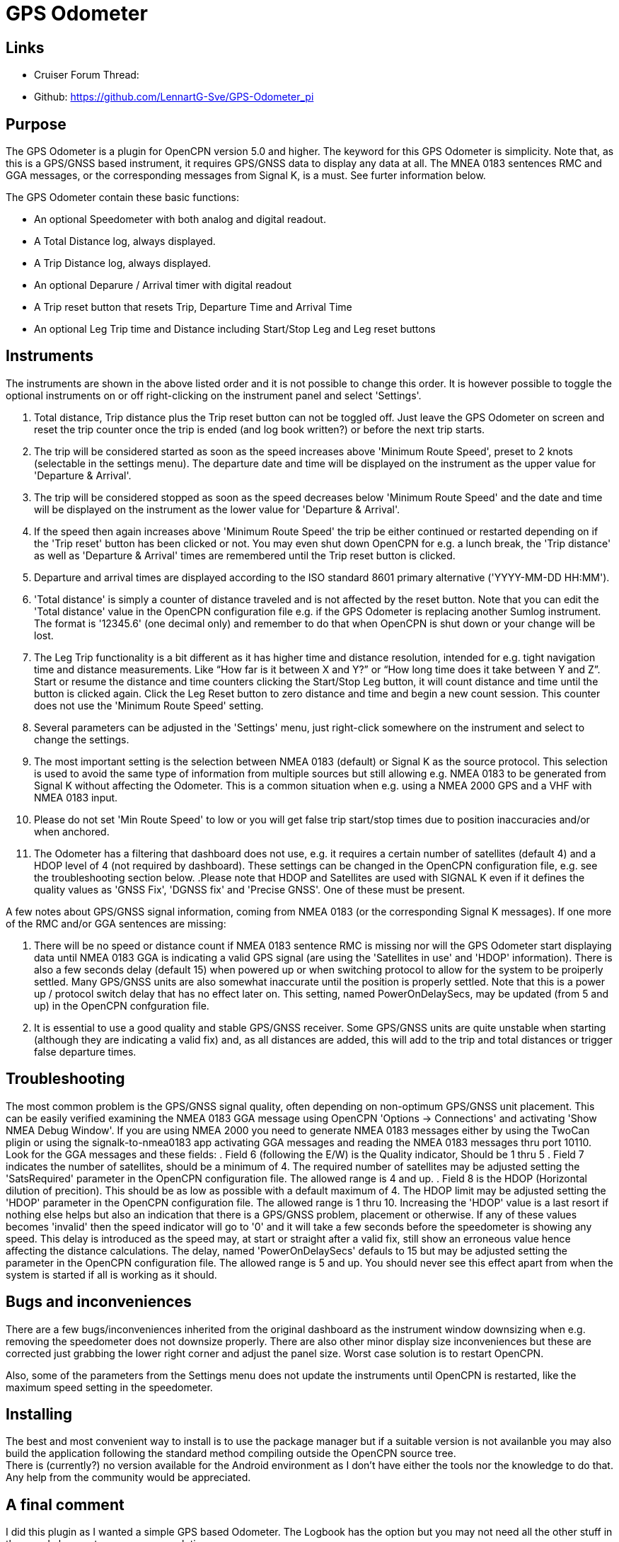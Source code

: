= GPS Odometer

== Links

* Cruiser Forum Thread:
* Github: https://github.com/LennartG-Sve/GPS-Odometer_pi

== Purpose

The GPS Odometer is a plugin for OpenCPN version 5.0 and higher. The
keyword for this GPS Odometer is simplicity. Note that, as this is a 
GPS/GNSS based instrument, it requires GPS/GNSS data to display any 
data at all. The MNEA 0183 sentences RMC and GGA messages, or the 
corresponding messages from Signal K, is a must. See furter information 
below.

The GPS Odometer contain these basic functions:

* An optional Speedometer with both analog and digital readout.
* A Total Distance log, always displayed.
* A Trip Distance log, always displayed.
* An optional Deparure / Arrival timer with digital readout
* A Trip reset button that resets Trip, Departure Time and Arrival Time
* An optional Leg Trip time and Distance including Start/Stop Leg and
Leg reset buttons

== Instruments

The instruments are shown in the above listed order and it is not
possible to change this order. It is however possible to toggle the
optional instruments on or off right-clicking on the instrument panel
and select 'Settings'.

. Total distance, Trip distance plus the Trip reset button can not be
toggled off. Just leave the GPS Odometer on screen and reset the trip
counter once the trip is ended (and log book written?) or before the
next trip starts.
. The trip will be considered started as soon as the speed increases
above 'Minimum Route Speed', preset to 2 knots (selectable in the
settings menu). The departure date and time will be displayed on the
instrument as the upper value for 'Departure & Arrival'.
. The trip will be considered stopped as soon as the speed decreases
below 'Minimum Route Speed' and the date and time will be displayed on
the instrument as the lower value for 'Departure & Arrival'.
. If the speed then again increases above 'Minimum Route Speed' the trip
be either continued or restarted depending on if the 'Trip reset' button
has been clicked or not. You may even shut down OpenCPN for e.g. a lunch
break, the 'Trip distance' as well as 'Departure & Arrival' times are
remembered until the Trip reset button is clicked.
. Departure and arrival times are displayed according to the ISO
standard 8601 primary alternative ('YYYY-MM-DD HH:MM').
. 'Total distance' is simply a counter of distance traveled and is not
affected by the reset button. Note that you can edit the 'Total
distance' value in the OpenCPN configuration file e.g. if the GPS
Odometer is replacing another Sumlog instrument. The format is '12345.6'
(one decimal only) and remember to do that when OpenCPN is shut down or
your change will be lost.
. The Leg Trip functionality is a bit different as it has higher time
and distance resolution, intended for e.g. tight navigation time and
distance measurements. Like “How far is it between X and Y?” or “How
long time does it take between Y and Z”. Start or resume the distance
and time counters clicking the Start/Stop Leg button, it will count
distance and time until the button is clicked again. Click the Leg Reset
button to zero distance and time and begin a new count session. This
counter does not use the 'Minimum Route Speed' setting.

. Several parameters can be adjusted in the 'Settings' menu, just
right-click somewhere on the instrument and select to change the
settings. 
. The most important setting is the selection between NMEA 0183 
(default) or Signal K as the source protocol. This selection is used to 
avoid the same type of information from multiple sources but still 
allowing e.g. NMEA 0183 to be generated from Signal K without affecting 
the Odometer. This is a common situation when e.g. using a NMEA 2000 GPS 
and a VHF with NMEA 0183 input.
. Please do not set 'Min Route Speed' to low or you will get false trip 
start/stop times due to position inaccuracies and/or when anchored.
. The Odometer has a filtering that dashboard does not use, e.g. it 
requires a certain number of satellites (default 4) and a HDOP level of 
4 (not required by dashboard). These settings can be changed in the 
OpenCPN configuration file, e.g. see the troubleshooting section below.
.Please note that HDOP and Satellites are used with SIGNAL K even if it 
defines the quality values as 'GNSS Fix', 'DGNSS fix' and 'Precise GNSS'. 
One of these must be present.

A few notes about GPS/GNSS signal information, coming from NMEA 0183 
(or the corresponding Signal K messages). If one more of the RMC and/or 
GGA sentences are missing:

. There will be no speed or distance count if NMEA 0183 sentence RMC is
missing nor will the GPS Odometer start displaying data until NMEA 0183
GGA is indicating a valid GPS signal (are using the 'Satellites in use'
and 'HDOP' information). There is also a few seconds delay (default 15) 
when powered up or when switching protocol to allow for the system to 
be proiperly settled. Many GPS/GNSS units are also somewhat inaccurate 
until the position is properly settled. Note that this is a power up / 
protocol switch delay that has no effect later on. This setting, named 
PowerOnDelaySecs, may be updated (from 5 and up) in the OpenCPN 
confguration file.
. It is essential to use a good quality and stable GPS/GNSS receiver. 
Some GPS/GNSS units are quite unstable when starting (although they are
indicating a valid fix) and, as all distances are added, this will add 
to the trip and total distances or trigger false departure times.

== Troubleshooting

The most common problem is the GPS/GNSS signal quality, often depending 
on non-optimum GPS/GNSS unit placement. This can be easily verified 
examining the NMEA 0183 GGA message using OpenCPN 'Options -> Connections'
and activating 'Show NMEA Debug Window'. 
If you are using NMEA 2000 you need to generate NMEA 0183 messages either
by using the TwoCan pligin or using the signalk-to-nmea0183 app activating 
GGA messages and reading the NMEA 0183 messages thru port 10110.
Look for the GGA messages and these fields:
. Field 6 (following the E/W) is the Quality indicator, Should be 1 thru 5
. Field 7 indicates the number of satellites, should be a minimum of 4.
The required number of satellites may be adjusted setting the 'SatsRequired' 
parameter in the OpenCPN configuration file. The allowed range is 4 and up.
. Field 8 is the HDOP (Horizontal dilution of precition). This should be 
as low as possible with a default maximum of 4. The HDOP limit may be 
adjusted setting the 'HDOP' parameter in the OpenCPN configuration file. 
The allowed range is 1 thru 10. Increasing the 'HDOP' value is a last 
resort if nothing else helps but also an indication that there is a 
GPS/GNSS problem, placement or otherwise.
If any of these values becomes 'invalid' then the speed indicator will go 
to '0' and it will take a few seconds before the speedometer is showing 
any speed. This delay is introduced as the speed may, at start or straight 
after a valid fix, still show an erroneous value hence affecting the 
distance calculations. The delay, named 'PowerOnDelaySecs' defauls to 15 
but may be adjusted setting the parameter in the OpenCPN configuration 
file. The allowed range is 5 and up. You should never see this effect 
apart from when the system is started if all is working as it should.

== Bugs and inconveniences

There are a few bugs/inconveniences inherited from the original
dashboard as the instrument window downsizing when e.g. removing the
speedometer does not downsize properly. There are also other minor
display size inconveniences but these are corrected just grabbing the
lower right corner and adjust the panel size. Worst case solution is to
restart OpenCPN.

Also, some of the parameters from the Settings menu does not update the
instruments until OpenCPN is restarted, like the maximum speed setting
in the speedometer.

== Installing

The best and most convenient way to install is to use the package
manager but if a suitable version is not availanble you may also build
the application following the standard method compiling outside the
OpenCPN source tree. +
There is (currently?) no version available for the Android environment
as I don't have either the tools nor the knowledge to do that. Any help
from the community would be appreciated.

== A final comment

I did this plugin as I wanted a simple GPS based Odometer. The Logbook
has the option but you may not need all the other stuff in there and
also wants an on-screen solution.

For 'dry-runs' I recommend either trips recorded using OpenCPN VDR
plugin or gpsfeed+ in a square pattern (getting various speeds).

Contact: You can PM me through OpenCPN in Cruisers Forum, look for
LennartG or use Search → Advanced search → Search by user name.
